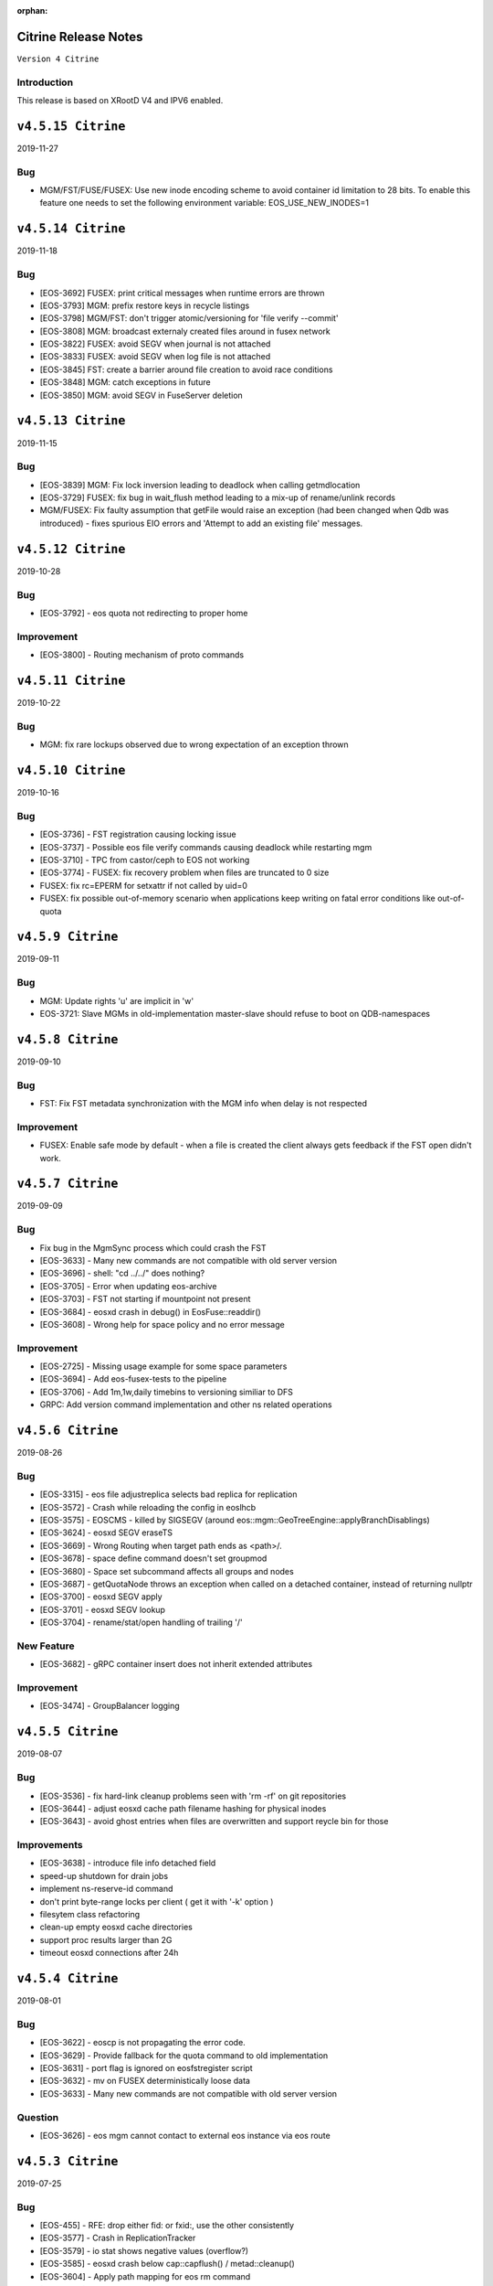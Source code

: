 :orphan:

.. highlight:: rst

.. index::
   single: Citrine-Release


Citrine Release Notes
=====================

``Version 4 Citrine``

Introduction
------------
This release is based on XRootD V4 and IPV6 enabled.

``v4.5.15 Citrine``
===================

2019-11-27

Bug
---

* MGM/FST/FUSE/FUSEX: Use new inode encoding scheme to avoid container id
  limitation to 28 bits. To enable this feature one needs to set the
  following environment variable:
  EOS_USE_NEW_INODES=1

``v4.5.14 Citrine``
===================

2019-11-18

Bug
---

* [EOS-3692] FUSEX: print critical messages when runtime errors are thrown
* [EOS-3793] MGM: prefix restore keys in recycle listings
* [EOS-3798] MGM/FST: don't trigger atomic/versioning for 'file verify --commit'
* [EOS-3808] MGM: broadcast externaly created files around in fusex network
* [EOS-3822] FUSEX: avoid SEGV when journal is not attached
* [EOS-3833] FUSEX: avoid SEGV when log file is not attached
* [EOS-3845] FST: create a barrier around file creation to avoid race conditions
* [EOS-3848] MGM: catch exceptions in future
* [EOS-3850] MGM: avoid SEGV in FuseServer deletion

``v4.5.13 Citrine``
===================

2019-11-15

Bug
----

* [EOS-3839] MGM: Fix lock inversion leading to deadlock when calling getmdlocation
* [EOS-3729] FUSEX: fix bug in wait_flush method leading to a mix-up of rename/unlink records
* MGM/FUSEX: Fix faulty assumption that getFile would raise an exception (had been
  changed when Qdb was introduced) - fixes spurious EIO errors and 'Attempt to add
  an existing file' messages.


``v4.5.12 Citrine``
===================

2019-10-28

Bug
----

* [EOS-3792] - eos quota not redirecting to proper home

Improvement
-----------

* [EOS-3800] - Routing mechanism of proto commands


``v4.5.11 Citrine``
===================

2019-10-22

Bug
----

* MGM: fix rare lockups observed due to wrong expectation of an exception thrown


``v4.5.10 Citrine``
===================

2019-10-16

Bug
----

* [EOS-3736] - FST registration causing locking issue
* [EOS-3737] - Possible eos file verify commands causing deadlock while restarting mgm
* [EOS-3710] - TPC from castor/ceph to EOS not working
* [EOS-3774] - FUSEX: fix recovery problem when files are truncated to 0 size
* FUSEX: fix rc=EPERM for setxattr if not called by uid=0
* FUSEX: fix possible out-of-memory scenario when applications keep writing on fatal
  error conditions like out-of-quota


``v4.5.9 Citrine``
===================

2019-09-11

Bug
----

* MGM: Update rights 'u' are implicit in 'w'
* EOS-3721: Slave MGMs in old-implementation master-slave should refuse to boot on QDB-namespaces


``v4.5.8 Citrine``
===================

2019-09-10

Bug
----

* FST: Fix FST metadata synchronization with the MGM info when delay is not respected

Improvement
-----------

* FUSEX: Enable safe mode by default - when a file is created the client always gets
  feedback if the FST open didn't work.


``v4.5.7 Citrine``
===================

2019-09-09

Bug
----

* Fix bug in the MgmSync process which could crash the FST
* [EOS-3633] - Many new commands are not compatible with old server version
* [EOS-3696] - shell: "cd ../../" does nothing?
* [EOS-3705] - Error when updating eos-archive
* [EOS-3703] - FST not starting if mountpoint not present
* [EOS-3684] - eosxd crash in debug() in EosFuse::readdir()
* [EOS-3608] - Wrong help for space policy and no error message

Improvement
------------

* [EOS-2725] - Missing usage example for some space parameters
* [EOS-3694] - Add eos-fusex-tests to the pipeline
* [EOS-3706] - Add 1m,1w,daily timebins to versioning similiar to DFS
* GRPC: Add version command implementation and other ns related operations


``v4.5.6 Citrine``
===================

2019-08-26

Bug
----

* [EOS-3315] - eos file adjustreplica selects bad replica for replication
* [EOS-3572] - Crash while reloading the config in eoslhcb
* [EOS-3575] - EOSCMS - killed by SIGSEGV (around eos::mgm::GeoTreeEngine::applyBranchDisablings)
* [EOS-3624] - eosxd SEGV eraseTS
* [EOS-3669] - Wrong Routing when target path ends as <path>/.
* [EOS-3678] - space define command doesn't set groupmod
* [EOS-3680] - Space set subcommand affects all groups and nodes
* [EOS-3687] - getQuotaNode throws an exception when called on a detached container, instead of returning nullptr
* [EOS-3700] - eosxd SEGV apply
* [EOS-3701] - eosxd SEGV lookup
* [EOS-3704] - rename/stat/open handling of trailing '/'

New Feature
------------

* [EOS-3682] - gRPC container insert does not inherit extended attributes

Improvement
------------

* [EOS-3474] - GroupBalancer logging


``v4.5.5 Citrine``
===================

2019-08-07

Bug
---

* [EOS-3536] - fix hard-link cleanup problems seen with 'rm -rf' on git repositories
* [EOS-3644] - adjust eosxd cache path filename hashing for physical inodes
* [EOS-3643] - avoid ghost entries when files are overwritten and support reycle bin for those


Improvements
------------

* [EOS-3638] - introduce file info detached field
* speed-up shutdown for drain jobs
* implement ns-reserve-id command
* don't print byte-range locks per client ( get it with '-k' option )
* filesytem class refactoring
* clean-up empty eosxd cache directories
* support proc results larger than 2G
* timeout eosxd connections after 24h


``v4.5.4 Citrine``
===================

2019-08-01

Bug
---

* [EOS-3622] - eoscp is not propagating the error code.
* [EOS-3629] - Provide fallback for the quota command to old implementation
* [EOS-3631] - port flag is ignored on eosfstregister script
* [EOS-3632] - mv on FUSEX deterministically loose data
* [EOS-3633] - Many new commands are not compatible with old server version

Question
---------

* [EOS-3626] - eos mgm cannot contact to external eos instance via eos route


``v4.5.3 Citrine``
===================

2019-07-25

Bug
---

* [EOS-455] - RFE: drop either fid: or fxid:, use the other consistently
* [EOS-3577] - Crash in ReplicationTracker
* [EOS-3579] - io stat shows negative values (overflow?)
* [EOS-3585] - eosxd crash below cap::capflush() / metad::cleanup()
* [EOS-3604] - Apply path mapping for eos rm command
* [EOS-3609] - Wrong json format in file info when & are in pathnames
* Fix bug related to interference between logrotation and QdbMaster setup for
  high-availability observed at JRC.

Improvements
------------

* Extend ns cache drop command to drop individual entries
* Move the following commands to the protobuf implementation: access, quota,
  config, node and space.
* [EOS-3602] - Drop automatic conversion attempt from default output to JSON for
  protobuf commands with JSON flag on. Each proto command will be
  responsible of providing valid JSON output.
* [EOS-3606] - Add birth time to a file's metadata when it is created/born


``v4.5.2 Citrine``
===================

2019-06-27

Bug
---

* if eosxd is compiled without ROCKSDB support, it should not touch mdcachedir e.g. it has to stay empty - fixes EOS-3558
* require eos-rocksdb on SLC6 and EL7 to have support for swapping inodes

``v4.5.1 Citrine``
===================

2019-06-25

Bug
---

* [ EOS-3546 ] Apply remote quota updates if q-node has no file open

New Feature
-----------

* [ EOS-3548 ] Replication Tracker class (see docs/configuration/tracker)

``v4.5.0 Citrine``
===================

2019-06-21

Bug
---

* [ EOS-3495 ] Handle out-of-quota open correctly in eosxd
* [ EOS-1755 ] Don't irritate du with . entry size
* [ EOS-3536 ] Fix hardlink deletion logic to avoid hidden entries after all references have been removed
* [EOS-3279] - eos fs dumpmd RC wrong
* [EOS-3396] - File with two 'bad' replicas: one has size mismatch, the other xsum mismatch
* [EOS-3499] - eos-ns-inspect: Include again the libprotobuf dependency
* [EOS-3522] - 'eos config dump --vid' prints dummy "mgm.vid.key=<key>", cannot  "eos vid rm'
* [EOS-3526] - eosxd crash in EosFuse::readlink(), NULL 'md' pointer
* [EOS-3533] - eos find doesnt work with --fid and -0

New Feature
-----------

* [EOS-3532] - Allow default placement policies per space

Improvement
-----------

* Provide optional GRPC service in MGM
* Documentation improvements
* Swap-in-out eosxd inodes with lru table into rocksdb DB
* Block only running file drains from parallel draining
* CTA GC monitoring in 'eos ns'
* [ EOS-3514 ] Implement orphan detection in eos-ns-inspec
* [ EOS-3490 ] Support printing mctime, ctime in eos-ns-inspec
* [EOS-3409] - 'bind mount' FUSEX, no credentials: "No such file or directory"
  instead of "Permission denied"
* [EOS-3519] - Add the possibility to do attr ls with the fid/pid
* [EOS-3520] - add pid to the json output of file info
* [EOS-2020] - Use Table Formatter for geosched show tree and snapshot commands output
* [EOS-3513] - Provide an exception when eos dumpmd <fsid> --path is not really empty
* [EOS-3527] - FSCK dection tool: Classify size errors for not orphan files
* [EOS-3531] - FSCK detection: Ignore size 0 files in the namespace in replica error detection
* Move the "group" command to the Protobuf implementation
* Move the "io" command to the Protobuf implementation
* Move the "debug" command to the Protobuf implementation


``v4.4.47 Citrine``
===================

2019-05-17

Bug
---

* freeze client RPATH to XRootD location used during build

Improvement
-----------

* CTA module v 0.41
* Extended 'prepare' for XRoot 4.4.10 (abort etc.)
* Report detached files in 'eos-fsck-fs'
* [ EOS-3483 ] - add container id in output of stripediff option
* [ EOS-3484 ] - add location to output of stripediff option
* [ EOS-3532 ] - introduce space default placement policies ( obsoletes per directory extended attributes for default placement policy)
* use eos-protobuf3 eos-xrootd only on EL7 for tags like x.y.z-0, otherwise only eos-protouf3 on EL7 builds


``v4.4.46 Citrine``
===================

2019-05-15

Bug
---

* Fix FST conversion from NS proto to Fmd
* Fix RPATH configuration to force linker locations

Improvement
-----------
* Implement 'eos fsck search' to forward FSCK from NS to FSTs
* Expose 'eos resync' and 'eos verify -resync' to force FMD resynchronization on FSTs
* Refactor ScanDir code

``v4.4.45 Citrine``
===================

2019-05-14


Bug
---

* Introduce obsoletes statement in spec file for eos-protobuf3/eos-xrootd

Improvement
-----------

FST: Refactor the ScanDir code and add simple unit tests
FST: Encapsulate the rate limiting code into its own method
FST: Start publishing individual fs stats
NS: Add etag, flags to eos-ns-inspect output

``v4.4.44 Citrine``
===================

2019-05-08

Bug
---

* FST: fix dataloss bug introduced in 4.4.35 when an asynchronous replication fails (adjustreplica cleaning up also the source)


``v4.4.43 Citrine``
===================

2019-05-08

Improvements
------------
* FUSEX: add compatiblity mode for older server which cannot return getChecksum by file-id
* CI: build with ubuntu bionic
* NS: Add mtime, ctime, unlinked locations, and link name to eos-ns-inspect printing
* CTA: configuration parameters for tapeaware garbage collector

``v4.4.42 Citrine``
===================

2019-05-07

Improvements
------------

* FUSEX: lower default IO buffer size to 128M
* MGM: remove unnecessary plug-incall
* NS: implement subcmd to change fid attributes

``v4.4.41 Citrine``
===================

2019-05-07


Bug
---
* [EOS-3462] - FUSEX: suppress concurrent read errors for unrecoverable errors
* MGM: Fix monitoring output for eos fusex ls -m

Improvements
------------

* NS: Implement inspect subcommand to run through all file/directory metadata
* [EOS-3463] - implement stripediff functionality in inspect tool
* MGM: optimize quota accounting to correct for the given default layout when queried for quota via 'xrdfs ... space query /'
* FUSEX: if a logfile exceeds 4G, we shrink it back to 2G
* CTA: various cta related fixes (see commits)

``v4.4.40 Citrine``
===================

2019-05-03


Bug
---

* FUSEX: avoid hanging call-back threads whnen a files is not attached and immedeatly unlinke
* FUSE:  allow unauthenticated stats on the mount point directory ( for autofs )
* FUSEX: silence mdstrackfree messages to debug mode
* [EOS-3446] - CONSOLE: Return errno if set otherwise the XRootD client shell code approximation
* FST: Don't report RAIN files as d_mem_sz_diff in the fsck output
* FUSEX: allow setting 'eos.*' attributes by silently ignoring them
* NS: add detection for container names '.' and '..'


Improvements
-------------

* NS: Report any errors found by ContainerScanner or FileScanner in check-naming-conflicts
* Adding ' eos-leveldb-inspect' tool
* MGM: Refactor Fsck


``v4.4.39 Citrine``
===================

2019-04-30


Bug
---

* [EOS-3313] - ns master other output looks incorrect
* [EOS-3378] - double draining into same destination gives corrupted or empty replica
* [EOS-3407] - Schedule2Balance reports long lasting read locks
* [EOS-3414] - EOS config file could not be loaded
* [EOS-3439] - rw filesystems shown with 'fs ls -d'
* Fix for draining of RAIN file when parity information was not stored back on disk.
* Enforce checksum verification for all replication operations.

Documentation
-------------

* Add documentation for EOS on Kubernetes deployment


``v4.4.38 Citrine``
===================

2019-04-24

Bug
----

* Fix LRU which was looping and taking the FsView lock when disabled
* [EOS-3427] - getUriFut can overwhelm the folly executor pool, causing slowness and potential deadlocks
* [EOS-3432] - MGM crash in eos::NamespaceExplorer::buildDfsPath

Improvement
------------

* [EOS-3431] - MGM: make "func=performCycleQDB" log (much) less


``v4.4.37 Citrine``
===================

2019-04-16

Bug
---

* Fix deadlock in the folly executor introduced when using a single folly
  executor for the entire namespace.

Improvements
-------------

* Add env variable to control the master-slave transition lease validity.
  EOS_QDB_MASTER_INIT_LEASE_MS


``v4.4.36 Citrine``
===================

2019-04-16


Bug
----

* Fix deadlock in the Iostat class introduced in the previous release.
* [EOS-2477] - MGM lockedup after enabling LRU - Citrine with new namespace
* [EOS-3337] - MGM crash around XrdMgmOfs::OrderlyShutdown() on "orderly" shutdown
* [EOS-3405] - MGM switches drain filesystems to empty

Improvement
------------

* [EOS-3356] - RFE: shut up the 'verbose' recursive "chown" under /var/eos
* [EOS-3389] - review "error: no drain started for the given fs": do not trigger this or do not log
* [EOS-3402] - "eos node ls": double 'status' column, white-on-white text
* [EOS-3412] - silence "failed to stat recycle path" error on rename+remove?
* [EOS-3421] - Flood of "SOM Listener new notification" messages in the log since 77cfb51213


``v4.4.35 Citrine``
===================

2019-04-11

Bug
---
* [EOS-3400] - don't commit any replica with write errors
* [EOS-3399] - never drop all replicas in reconstruction or injectino failure scenarios
* [EOS-3398] +
* [EOS-3237] - never wipe local MD in eosxd with LEASE messages
* [EOS-3410] - catch JSON exception produced by empty strings
* [EOS-3408] - fixs prefetch logic in fileReadAsync(XrdIo)
* fix fading heart-beat problem: re-enable a queue in MQ if a client has cleared backlog

Improvement
-----------

* add 'eos-fsck-fs' command to run standalone fsck on FSTs
* add read-ahead test for XrdIo
* [EOS-3391] - make geotag propagation less verbose
* [EOS-3406] - move some log messages from error to debug
* [EOS-3390] - suppress UDP target missing message
* [EOS-3401] - if scanner is diabled don't even scan files a first time
* avoid FuseXCasts when _rem is called in FuseServer with recycle bin enabled

Refactoring
-----------

* fix some more fid/fxid log messages to use the hex format
* drop use of BackendClient in MetadataProvider

``v4.4.34 Citrine``
===================

2019-04-05

Bug
---

* [EOS-3394] - automount might fail due to race condition in ShellExecutor/ShellCmd test

Improvement
-----------

* RAIN placement uses round-robin algorithm to define the entry server

``v4.4.33 Citrine``
===================

2019-04-04

Bug
----

* Disable prefetching for TPC transfers which might corrupt the data.
* Put the mgm.checksum opaque info for drain jobs in the unencrypted part of
  the URL otherwise the checksum check is not enforced.
* [EOS-3367] - "eos file verify --checksum" does not update FMD checksum or ext.attribute
* [EOS-3372] - MGM "autorepair" for corrupted replicas is not working
* [EOS-3382] - Network monitoring always shows 0 on newer kernel versions

Improvement
------------

* [EOS-3359] - Graceful cancelation of drain jobs
* [EOS-3375] - Use eos/conversion as io stat tag

Refactoring
-----------

* Introduce NamespaceGroup

``v4.4.32 Citrine``
===================

2019-03-26

Bug
---

* [EOS-3347] - Fix slave follower problem with new mutex implementation due to unlock_shared vs unlock calls
* [EOS-3348] - openSize used in XrdFstOfsFile::open
* [EOS-3350] - Fusex lists duplicate items
* [EOS-3352] - RAIN upload is not failed if a stripe cannot be opened for creation
* [EOS-3354] - MGM deadlock while loading the configuration


Refactoring
-----------

* Rename VirtualIdentity_t to Virtualidentity
* Replace Fs2UuidMap maps with FilesystemMapper, drop unused 'nextfsid' global configuration

Improvements
------------

* Allow to disable partition scrubbing by creating /.eosscrub on the FST partition
* Add warning messages containing timing information about delayed heartbeat messaging


``v4.4.31 Citrine``
===================

2019-03-21

Bug
---

* HTTP: Extend lifetime of variable pointed to from the XrdSecEntity object
* CONSOLE: Refactor the RecycleHelper for easier testing. EOS-3345
* MGM: Display real geotag field in FileInfo JSON format. Additionally, display forcegeotag field when available
* FST: Fix default geotag to be less than 8 chars
* FST: Add a check for Geotag length limit. Fixes EOS-3208
* MGM: Fail file placement if a forced scheduling group is provided and the

Refactoring
-----------

* MGM: Implement method to allocate new fsid based on uuid in FilesystemUuidMapper
* MISC: Remove any kinetic reference
* CONSOLE
* ALL: enum class for filesystem status - strongly typed

Improvements
------------

* MGM: add BackUpExists flag for files on CTA
* MGM: Add estimate for drain TPC copy timeout based on the size of the file and a
* MGM: Check geotag limit also on fs config forcegeotag command
* MISC: Basic bash completion script. Fixes EOS-3252
* MGM: Add tracking for in-flight requests in the MGM code for cleaner master-slave
* ARCHIVE: Increase the TPC transfer timeout to 1 hour


``v4.4.30 Citrine``
===================

2019-03-18

Bug
---

* FUSEX/MGM: allow all combinations of client/server versions by considering the
  config entry if 'mdquery' is supported or not
* FUSEX: fix return code of eos-ioverify in case of any IO error

Improvements
------------

*  ALL: Drop "drainstatus" from the persistent config and use "stat.drain" to
   hold the current status of the draining for a filesystem. This reduces also
   the number of configuration save operations triggered by the draining and
   we rely only on "configstatus" to decide whether or not draining should
   be enabled. Note: all "stat.*" are filtered out from the persistent config.


``v4.4.29 Citrine``
===================

2019-03-14

Bug
----
* Release built on top of XRootD 4.8.*


``v4.4.28 Citrine``
===================

2019-03-12

Bug
----

* Fix bug in the namespace conversion tool when computing the quota nodes
* Fix bug in the QuotaNodeCode copy constructor which was preventing a quota
  node recomputation
* [EOS-3316] - Namespace conversion tool suffers from high lock contention on releases 4.4.26, 4.4.27

Improvements
------------

* Refactor the FuseServer code into various functional pieces
* Use std::mutex for conversion tool rather than RWMutex which hinders performance


``v4.4.27 Citrine``
===================

2019-03-07

Bug
----

* [EOS-3200] Fix crash in zmq::context_t constructor due to PGM_TIMER env variable
* [EOS-3308] Drain status shown but machine is in configstatus rw
* Put back fflush in Logging class to check

Improvements
------------

* MGM/CONSOLE/DOC: extend LRU engine to specify policies by age and size limitations
  like 'older than a week and larger then 50G' or 'older than a week and smaller than 1k'
* NS: Add sharding to MetadataProvider to ease lock contention


``v4.4.26 Citrine``
===================

2019-03-04

Bug
----

* [EOS-3246] - IPv6 addresses parsing broken
* [EOS-3256] - Add XRootD connection pool to the MGM
* [EOS-3257] - interactive 'eos' CLI aborts around eos::common::SymKeyStore::~SymKeyStore()
* [EOS-3261] - EOSBACKUP locked up
* [EOS-3263] - eosxd does not support seekdir/telldir
* [EOS-3265] - Node config values never removed
* [EOS-3266] - First MGM boot on clean namespace does not setup "/", "/eos", etc if EOS_USE_QDB_MASTER is set
* [EOS-3267] - Dump files on CERN FSTs goes into a file named /var/eos/mdso.fst.dump.lxfsre10b04.cern.ch:109
* [EOS-3276] - Inconsistent behavior (and doc) for "eos fs config" and "eos node config"
* [EOS-3296] - eoscp crash while copying 'opaque_info' data
* [EOS-3299] - Workaround for XRootD TPC bug in Converter which leads to data loss.
               This is not a definitive fix.
* [EOS-3280] - Logrotate rpm dependency missing for eos-server package
* [EOS-3303] - Implement InheritChildren method for the QuarkContainerMD which otherwise
               crashes the MGM for commands like "eos --json fileinfo /path/to/dir/".

Improvement
------------

* [EOS-3249] - Add "flag" file for master status
* [EOS-3251] - Expose Central drain thread pool status in monitoring format
* [EOS-3269] - path display in `eos file check` output
* [EOS-3295] - Allow MGMs to retrieve stacktraces and log files from eosxd at runtime

Note
-----

Starting with this version one can control the xrootd pool of physical connections
by using the following two env variables:
EOS_XRD_USE_CONNECTION_POOL - enable the xrootd connection pool
EOS_XRD_CONNECTION_POOL_SIZE - max number of unique phisical connection
towards a particular host.
This can be use in the MGM daemon to control connection pool for TPC transfers
used in the Converter and the Central Draining, but also on the FST side for
FST to FST transfers.

The following two env variables that proided similar functionality only on the
FST side are now obsolete:
EOS_FST_XRDIO_USE_CONNECTION_POOL
EOS_FST_XRDIO_CONNECTION_POOL_SIZE


``v4.4.25 Citrine``
===================

2019-02-12

* [EOS-3152] - FUSEX: crash below data::datax::peek_pread


``v4.4.24 Citrine``
===================

2019-02-11

Bug
----

* [EOS-3240] - EOSBACKUP crash related somehow to ThreadPool
* FUSEX: fix logical error in read overlay logic - fixes EOS-3253
* FUSEX: fix datamap entry leak whenever a file is truncated by name and not via file descriptor
* FUSEX: fix ugly kernel deadlock appearing in consumer-producer workloads

Improvement
------------

* FUSEX: reduce the default wr/ra buffer to 256 MB if ram>=2G otherwise ram/8


``v4.4.23 Citrine``
===================

2019-01-31

Bug
----

* [EOS-3231] - Update is not anymore implicit in ACL:w permissions - non-fuse fix
* FUSE: Stop returning reference to temporary

Improvement
-----------

* FUSEX: When the unmount handler catches a signal, re-throw in the same thread
  so that abort handler print a meaningful trace


``v4.4.22 Citrine``
===================

2019-01-24

Bug
----

* [EOS-3231] - Update is not anymore implicit in ACL:w permissions
* [EOS-3215] - drainstatus not reseted when disk put back to rw
* [EOS-3227] - Missing eosarch python module
* [EOS-3230] - CmdHelper does not always print error stream as provided by the MGM


``v4.4.21 Citrine``
===================

2019-01-21

Bug
----

* [EOS-3203] - recycle config --size
* [EOS-3204] - CLI: "eos acl" is broken
* [EOS-3205] - Problem with the draining of zero size file
* [EOS-3209] - central draining fails on paths containing question marks ('?')


Improvement
------------

* [EOS-2678] - converter/groupbalancer "recycles" files found in recycle-enabled directories


``v4.4.20 Citrine``
===================

2019-01-17

Bug
----

* [EOS-3202] - Instance degradation due to client concurrancy and quota refresh
* MGM: Improve drain source selection by giving priority to replicas of files on other
  file systems rather than the one currently being drained.
* [EOS-3198] - Json output from the httpd interface escapes redundant double
  quotes on values of attr queries
* [EOS-1733] - eosd segfault in unlink around "fileystem::is_toplevel()"

Improvement
------------

* [EOS-3197] - Improve directory rename/move inside the same quota node
* MGM: Add command to control the number of threads used in the central draining:
  eos ns max_drain_thread <num>
* MGM: Add support for ACLs for single files


``v4.4.19 Citrine``
===================

2018-12-18

Bug
----

* FUSEX: fix race/dead-lock condition when create and delete are racing

Improvements
------------

* FUSEX: Put 256k as file start cache size
* FUSEX: Add ignore-containerization flag
* MGM: Refactor and add unit tests to the Access method
* UNIT_TEST: Add quarkdb unit tests to the Gitlab pipeline
* MGM/MQ: Various improvements and fixes to the QuarkDB master-slave setup
* MGM: Various improvements and refactoring of the WFE functionality related
       to CTA.


``v4.4.18 Citrine``
===================

2018-12-07

Bug
----

* [EOS-2636] - VERY high negative cache value = 1987040
* [EOS-2969] - central drain/config: "eos fs config XYZ configstatus=drain" hangs
* [EOS-2974] - EOS new NS (EOSPPS) sudden memory increase → OOM
* [EOS-3129] - Error following symlink while "eos cp"
* [EOS-3162] - File reported successfully written despites IO errors
* [EOS-3163] - FuseServer confuses file ID with inode when prefetching under lock
* [EOS-3168] - "eos recycle config --remove-bin" not working anymore
* [EOS-3170] - Data race in FuseServer when handling client statistics

Improvement
-----------

* [EOS-2923] - Improve and rationalize Egroup class
* [EOS-2968] - central drain/config: skip/ignore attempts to set the same configstatus twice (instead of hanging)
* [EOS-3037] - RFE: draining - randomize order for to-be-drained files on a filesystem
* [EOS-3138] - RPM packaging: depend on the EPEL repo definitions
* [EOS-3153] - Reduce MGM shutdown time
* [EOS-3155] - Write mtime multi-client propagation testsuite
* [EOS-3166] - Allow chown always if the owner does not change


``v4.4.17 Citrine``
===================

2018-11-29

Bug
---

* [EOS-3151] - fix OpenAsync in async flush thread in case of recovery

Improvement
-----------

* Support REFRESH callback to force an update individual metadata records, not only bulk by directory


``v4.4.16 Citrine``
===================

2018-11-28

Bug
---

* [EOS-3137] - Add additional permission check when following a symbolic link in XrdOfsFile::open
* [EOS-3139] - eos chown -r uid:gid follows links
* [EOS-3144] - Cannot auth with unix with fusex
* [EOS-3145] - FUSEX: repeated WARN messages about "doing XOFF"

Improvement
-----------

* [EOS-3050] - Add calling process ID and process name possibly to each client and server side log-entry for FUSE
* [EOS-3096] - Show mount point in 'fusex ls'

``v4.4.15 Citrine``
===================

2018-11-27

Bug
---

* CONSOLE: Add fallback to old style recycle command for old servers
* MGM: Fix possible memory leak in capability generation


``v4.4.14 Citrine``
===================

2018-11-20

Bug
---

* [EOS-3089] - Inflight-buffer exceeds maximum number of buffers in flight
* [EOS-3110] - Looping Open in EOSXD
* [EOS-3114] - corrupted file cache on eosxd in SWAN
* [EOS-3116] - FUSEX-4.4.13 - 'zlib' selftest failure on SLC6
* [EOS-3117] - FUSEX logs "missing quota node for pino=" (and "high rate error messages suppressed")
* [EOS-3121] - MQ: Heap-use-after-free on XrdMqOfsFile::close
* [EOS-3120] - Add eosxd support for persistent kerberos keyrings
* [EOS-3123] - Parsing issue with "eos recycle -m"
* [EOS-3125] - git clone fails with "fatal: remote-curl: fetch attempted without a local repo"
* [EOS-3134] - fix journalcache memory leak

New Feature
-----------

* [EOS-3126] - FUSE: ability to tag traffic with custom tag
* [EOS-3128] - eosxd usability

Improvement
-----------

* [EOS-3108] - Move recycle command to protobuf implementation - keep server support for 'old' clients
* [eos-3113] - Don't stall mount when no read-ahead buffer is available
* [EOS-3119] - Make eosxd auth subsystem more debuggable for users
* [EOS-3120] - Add eosxd support for persistent kerberos keyrings
* [EOS-3122] - Add XrdCl fuzzing
* improve shutdown behaviour of server
* move all pthread to std::thread
* FST no longer sends proto events for sync::closew if file comes from a tape server retrieve operation


``v4.4.13 Citrine``
===================

2018-11-19

Bug
---

* [EOS-3101] - fix EEXIST logic in FuseServer open to race condition and remove double parent lookup

Improvements
------------

* NS: Add metadata-entries-in-flight to NS cache information


``v4.4.12 Citrine``
===================

2018-11-16

Bug
---

* [EOS-2172] - eosxd aborted, apparently due to diskcache missing xattr
* [EOS-2865] - Lost some mount points
* [EOS-3090] - Encoding problems in TPC/Draining
* [EOS-3069] Use logical quota in prop find requests (displayed by CERNBOX client)
* [EOS-3092] Don't require an sss keytable for a fuse mount if 'sss' is not configured as THE auth protocol to use

Improvements
------------

* [EOS-3095] Fail all write access even from localhost in MGM while booting -
  properly tag RO/WR access in proto buf requests
* [EOS-3091] allow to ban eosxd clients (=> EPERM)
* [EOS-3047] add defaulting routing to recycle command
* Refactor fsctl includes into functions
* enable eosxd authentication in docker container

New Feature
-----------

* [EOS-3094] - Access to eos in a container


``v4.4.11 Citrine``
===================

2018-11-14

Bug
---

* [EOS-3044] Fusex quota update blocks the namespace
* [EOS-3065] Ubuntu/Debian packaging: "/etc/fuse.conf.eos" conflicts between "eos-fuse" and "eos-fusex"
* [EOS-3079] MGM Routing Macro should stop bouncing clients to same targets if the target was already tried
* [EOS-3068] fix to catch missing exception in find, avoid FUSE client heartbeat waiving creating DOS
* [EOS-3054] add missing '&' separator in deletion reports
* [EOS-3052] fix typo in report log description
* [EOS_3048] create group readable reports directory structure
* [EOS-3045] fix wrong heart-beat interval logic creating tight-loops and default to 0.1Hz
* [EOS-3043] avoid creating .xsmap files
* [EOS-3041] add timeout to query in SendMessage, add timeout to open and stat requests
* [EOS-3033] fix wrong etag in JSON fileinfo response
* [EOS-3029] disable backward stacktrace in eosd by default possibly creating SEGVs when a long standing mutex is discovered
* [EOS-3025] fix checksum array reset in Commit operation
* [EOS-2989] take fsck enable intereval into account
* [EOS-2872] modify mtime modification in write/truncate/flush to preserve the order of operations in EOSXD
* [EOS-2599] fix ACLs by key and fully supported trusted and signle ID shared sss mounts supporting endorsement keys
* [CTA-312]  propagate protobuf call related errors messages through back to clients
* Don't call 'system' implying fork in FST code
* Fix Fmd object constructor to use 64-bit file ids

Improvements
------------

* [EOS-3073] auto-scale IO buffers according to available client memory
* [EOS-3072] add number of open files to the eosxd statistics output
* [EOS-3027] allow 'fusex evict' without calling abort handler by default e.g.
  to force a client mount with a newer version
* [EOS-2576] add support for clientDNs formatted according to RFC2253
* FUSEX: Add client IO counter and rates in EOSXD stats file and 'fusex ls -l' output
* FUSEX: Manage the negative cache actively from eosxd - saves many remote
  lookups in case of unfound libraries in library lookup path on fuse mount
* FUSEX: Improve tracebility in FuseServer logging to log by client credential
  (remove the _static_ log entries)
* Support deny ACL entries, RICHACL_DELETE from parent
* CTA: Rename tape gc variable names
* FST: Use RAII for XrdCl::Buffer response objects in FST code


``v4.4.10 Citrine``
===================

2018-10-25

Bug
---

* [EOS-2500] fix shutdown procedure which might send a kill signal to process id=1 when the watchdog becomes a zombie process
* [EOS-3015] deal with OpenAsync timeouts in the ioflush thread
* [EOS-3016] Properly handle URL sources (eg.: starting with root://) in eos cp
* [EOS-3021] Make function executed by thread noexcept so that we get a proper stack if it throws an exception
* [EOS-3022] Use uint64_t for storing file ids in the archive command
* fixes for file ids > 2^31 (int->long long in FST)


Improvements
------------

* update file sizes for ongonig writes in eosxd by default every 5s and as long as the cap is valid

``v4.4.9 Citrine``
==================

2018-10-22

Bug
---

* [EOS-2947] - MGM crash near eos::HierarchicalView::findLastContainer
* [EOS-2981] - DrainJob destructor: Thread attempts to join with itself
* [EOS-3009] - -checksum argument of fileinfo not supported anymore
* MGM: Fix master-slave propagation of container metadata


``v4.4.8 Citrine``
==================

2018-10-19

Bug
---

* [EOS-3001] - fix clients seeing deleted CWDs after few minutes


``v4.4.7 Citrine``
==================

2018-10-18

Bug
---

* [EOS-2992],[EOS-2994],[EOS-2967] - clients shows empty file list after caps expired
* [EOS-2997] - GIT usage broken since hard-links are enabled by default

``v4.4.6 Citrine``
==================

2018-10-10

Bug
---

* [EOS-2816] - eos cp issues
* [EOS-2894] - FUSEX: "xauth -q -" gets stuck in "D" state
* [EOS-2992] - aiadm: Lost all files in EOS home
* FUSEX: Various fixes


Task
----

* [EOS-2988] - Login hangs forever (with HOME=/eos/user/l/laman)


``v4.4.5 Citrine``
==================

2018-10-10

Bug
---

* [EOS-2931] - Operation confirmation value isn't random
* [EOS-2962] - table in documentation badly displayed on generated website
* [EOS-2964] - Heap-use-after-free on new master / slave when booting
* [EOS-2970] - "fs mv" not persisted in config file
* MGM: Disable by default the QdbMaster implementation and use the env variable
    EOS_USE_QDB_MASTER to enable it when the QDB namespace is used
* MGM: Enable broadcast before loading the configuration in the QdbMaster so
    that the MGM collects broadcast replies from the file systems
* MGM: Fix possible deadlock at startup when a file system needs to be put
    in kDrainWait state during configuration loading
* MGM: Various improvements to the shutdown procedure for a clean exit
* MQ: Fix memory leak of RSA Objects

Improvement
------------

* [EOS-2901] - RFE: "slow" lock debug - print more info on single line, or disable printing?
* [EOS-2966] - FUSEX: hardcode RPM dependency on 'zeromq'


``v4.4.4 Citrine``
==================

2018-10-09

Bug
----

* [EOS-2951] - FST crashes while MGM is down
* MGM: Fix find crash when a broken symlink exists along side a directory with
  the same name
* MGM: Fix creation of directories that have the same name as a broken link

Improvement
-----------

* MGM: Improve shutdown of the MGM and cleanup of threads and resources


``v4.4.3 Citrine``
==================

2018-10-04

Bug
----

* [EOS-2944] - Central Drain Flaws
* [EOS-2945] - Disks ends up in wrong state with leftover files when central drain is active
* [EOS-2946] - slave mq seen as down by the master MGM

Improvement
-----------

* [EOS-2940] - Error message if wrong params for 'eos file info'


``v4.4.2 Citrine``
==================

2018-10-03

Bug
----

* FST: Fix populating the vector of replica URL which can lead to a crash


``v4.4.1 Citrine``
==================

2018-10-03

Bug
----

* [EOS-2936] - configuration file location change
* [EOS-2937] - eossync does not cope with the change in the config path
* MGM: Fix http port used for redirection to the FSTs


``v4.4.0 Citrine``
==================

2018-10-02

Bug
----

* [EOS-1952] - eosd crash in FileAbstraction::WaitFinishWrites
* [EOS-2743] - "eosd" segfault .. error 4 in libpthread-2.17.so[...+17000]
* [EOS-2801] - Heap-use-after-free in LayoutWrapper::WaitAsyncIO
* [EOS-2836] - Sain file cannot be downloaded when one FS is not present
* [EOS-2914] - git repo on EOS corruption
* [EOS-2922] - eos-server.el6 package requires /usr/bin/bash (not provided by any package in SLC6)
* [EOS-2926] - MGM deadlock due to fusex capability delete operation
* [EOS-2930] - Core dump in rename path sanity check
* [EOS-2933] - createrepo fails on large repo

New Feature
------------

* [EOS-2928] - FUSEX interference from user deletion and generic removal protection (g:z5:!d)

Task
----

* [EOS-2721] - UNIX permissions not propagated to the slave (until a slave restart or failover)

Improvement
------------

* [EOS-2696] - eosarchived systemd configuration
* [EOS-2799] - eosdropboxd: document, add "--help", "-h" options -- or hide outside of default path
* [EOS-2853] - Make background scan rate configurable like scaninterval
* [EOS-2906] - Add "fstpath" to the message written in MGM's report log
* [EOS-2921] - Support client defined LEASE times

User Documentation
-------------------

* [EOS-1723] - Instruction how to migrate to quarkdb namespace


``v4.3.14 Citrine``
===================

2018-09-26

Bug
---

* [EOS-2759] - FST crash on NULL value for stat.sys.keytab, right after machine boot
* [EOS-2821] - FST has lots of FS' stuck in "booting" state
* [EOS-2904] - eos-client: manpages empty/missing on SLC6
* [EOS-2912] - FuseServer does not update namespace store after addFile
* [EOS-2913] - "newfind --count" displays empty lines for each entry found
* [EOS-2916] - Missing server side check for inode quota and wrong eosxd client behaviour
* [EOS-2917] - Central draining crash ?

Task
-----

* [EOS-2832] - FST aborts (coredump) if it cannot launch a transferjob ("Not able to send message to child process")


``v4.3.13 Citrine``
===================

2018-09-19

Bug
---

* [EOS-2892] - FUSE: Initialize XrdSecPROTOCOL before issuing kXR_query to check MGM features
* [EOS-2895] - MGM: fix locking when waiting for a booted namespace
* [EOS-2989] - MGM: Fix queueing logic in Egroup class
* fix wrong checksum validation for chunked OC uploads from the secondary replicas
* let FUSEX writes fail after 60s otherwise we can get stuck pwrite calls/hanging forever


``v4.3.12 Citrine``
===================

2018-09-13

Bug
---

* [EOS-2793] - removexattr fails to remove attribute from mgm metadata
* [EOS-2800] - Relocate check for sys.eval.useracl from fuse client to the Fuseserver
* [EOS-2850] - avoid directory move into itself when going via symlinks
* [EOS-2870] - faulty scheduling on offline machine (regression)
* [EOS-2873] - fix chmod/chown behaviour on executing EOSXD client
* [EOS-2874] - fix 'adjustreplica' for files continaing an '&' sign
* Thread sanitizer fixes in EOSXD
* Fix snooze time in WFE

Improvements
------------

* Default fd limit for shared EOSXD mounts is now 512k
* Don't open journals for file reads in EOSXD ( divides by 2 number of fds)
* Add 'fs dropghosts <fsid>' call to get rid of illegal entries in filesystem view without any corresponding meta data object (undrainable filesystems)
* Use filesystem name as default cache subdirectory in EOSXD (not default)
* Improve locking in EOSXD notification path - release ns mutex in most places before notifying - add timing counters to all EOSXD counters


``v4.3.11 Citrine``
===================

2018-09-05

Bug
---

* MGM: Fix slots leak of proc commands for which the initial client disconnected
  before receiving the response
* MGM/FUSE: Add support for all possible encodings between EOSXD and MGM
* FUSEX: Fix stack corruption when doing recovery and remove leaking proxy object
  after recovery
* FUSEX: Add 'sss' as a possible authentication scheme for eosxd

Improvements
------------

CI: Add script for promoting tag releases from the testing to the stable repo


``v4.3.10 Citrine``
===================

2018-08-31

Bug
---

* [EOS-2138] - Handling of white spaces in eos commands
* [EOS-2722] - filR state not propagated to parent branches in a snapshot
* [EOS-2787] - Fix filesystem ordering for FUSE file creation by geotag, then fsid
* [EOS-2838] - WFE background thread hammering namespace, running find at 100 Hz
* [EOS-2839] - Central draining is active on slave MGM
* [EOS-2843] - FUSEX crash in metad::get(), pmd=NULL.
* [EOS-2847] - FUSEX: Race between XrdCl::Proxy destructor and OpenAsyncHandler::HandleResponseWithHosts
* [EOS-2849] - Memeory Leaks in FST code

Task
----

* [EOS-2825] - FUSEX (auto-)unmount not working?

Improvement
-----------

* [EOS-2852] - MGM: hardcode RPM dependency on 'zeromq'
* [EOS-2856] - EOSXD marks CWD deleted when invalidating a CAP subscription


``v4.3.9 Citrine``
==================

2018-08-23

Bug
---

* [EOS-2781] - MGM crash during WebDAV copy
* [EOS-2797] - FUSE aborts in LayoutWrapper::CacheRemove, ".. encountered inode which is not recognized as legacy"
* [EOS-2798] - FUSE uses inconsistent datatypes to handle inodes
* [EOS-2808] - Symlinks on EOSHOME have size of 1 instead of 0
* [EOS-2817] - eosxd crash in metad::cleanup
* [EOS-2826] - Cannot create a file via emacs on EOSHOME topdir
* [EOS-2827] - log/tracing ID has extra '='


``v4.3.8 Citrine``
==================

2018-08-14

Bug
---

* [EOS-2193] - Eosd fuse crash around FileAbstraction::GetMaxWriteOffset
* [EOS-2292] - eosd crash around "FileAbstraction::IncNumOpenRW (this=0x0)"
* [EOS-2772] - ns compact command doesn't do repairs
* [EOS-2775] - TPC failing in IPV4/6 mixed setups
* Fix quota accounting for touched files


New Feature
-----------

* [EOS-2742] - Add reason when we change the status for file systems and node


``v4.3.7 Citrine``
==================

2018-08-07

Bug
---

* Fix possible deadlock when starting the MGM with more than the maximum allowed
  number of draining file systems per node.


``v4.3.6 Citrine``
==================

2018-08-06

Bug
---

* [EOS-2752] - FUSE: crashes around "blockedtracing" getStacktrace()
* [EOS-2758] - SLC6 FST crashes on getStacktrace()

Task
----

* [EOS-2757] - The 4.3.6 pre-release generates FST crashes (SEGFAULT)

Improvement
-----------

* [EOS-2753] - Logging crashing


``v4.3.5 Citrine``
==================

2018-07-26

Bug
---

* [EOS-2692] - Lock-order-inversion between FsView::ViewMutex and ConfigEngine::mMutex
* [EOS-2698] - XrdMqSharedObjectManager locks the wrong mutex
* [EOS-2701] - FsView::SetGlobalConfig corrupts the configuration file during shutdown
* [EOS-2718] - Commit.cc assigns zero-sized filename during rename, corrupting the namespace queue
* [EOS-2723] - user.forced.placementpolicy overrules sys.forced.placementpolicy
* Fix S3 access configuration not getting properly refreshed

Improvement
-----------

* [EOS-2691] - FUSEX abort in ShellException("Unable to open stdout file")
* [EOS-2684] - Allow uuid identifier in 'fs boot' command
* [EOS-2679] - Display xrootd version in 'eos version -m' and 'node ls --sys' commands
* Documentation for setting up S3 access [Doc > Configuration > S3 access]
* More helpful error messages for S3 access

``v4.3.4 Citrine``
==================

2018-07-04

Bug
---

* [EOS-2686] - DrainFs::UpdateProgress maxing out CPU on PPS
* Fix race conditions and crashes while updating the global config map
* Fix lock order inversion in the namespace prefetcher code leading to deadlocks

New feature
-----------

* FUSEX: Add FIFO support

Improvement
-----------

* Remove artificial sleep when generating TPC drain jobs since the underlying issue
  is now fixed in XRootD 4.8.4 - it was creating identical tpc keys.
* Replace the use of XrdSysTimer with std::this_thread::sleep_for


``v4.3.3 Citrine``
==================

2018-06-29

Improvement
-----------

* FUSEX: Fix issues with the read-ahead functionality
* MGM: Extended the routing functionality to detect online and master nodes with
  automatic stalling if no node is available for a certain route.
* MGM: Fix race condition when updating the global configuration map


``v4.3.2 Citrine``
==================

2018-06-26

Bug
---

* FUSEX: encode 'name' in requests by <inode>:<name>
* MGM: decode 'name' in requests by <inode>:<name>
* MGM: decode routing requests from eosxd which have an URL encoded path name


``v4.3.1 Citrine``
==================

2018-06-25

Bug
---

* FUSEX: make the bulk rm the default
* FUSEX: by default use 'backtace' handler, fusermount -u and emit received signal again.
* FUSEX: use bulk 'rm' only if the '-rf' flag and not verbose option has been selected
* FUSEX: avoid possible dead-lock between calculateDepth and invalidation callbacks


``v4.3.0 Citrine``
==================

2018-06-22

Bug
---

* [EOS-1132] - eosarchived.py, write to closed (log) file?
* [EOS-2401] - FST crash in eos::fst::ScanDir::CheckFile (EOSPPS)
* [EOS-2513] - Crash when dumping scheduling groups for display
* [EOS-2536] - FST
* [EOS-2557] - disk stats displaying for wrong disks
* [EOS-2612] - Probom parsing options in "eos fs ls"
* [EOS-2621] - Concurrent access on FUSE can damage date information (as shown by ls -l)
* [EOS-2623] - EOSXD loses kernel-md record for symbolic link during kernel compilation
* [EOS-2624] - Crash when removing invalid quota node
* [EOS-2654] - Unable to start slave with invalid quota node
* [EOS-2655] - 'eos find' returns different output for dirs and files
* [EOS-2656] - Quota rmnode should check if there is quota node before deleting and not afater
* [EOS-2659] - IO report enabled via xrd.cf but not collecting until enabled on the shell
* [EOS-2661] - space config allows fs.configstatus despite error message

New Feature
-----------

* [EOS-2313] - Add queuing in the central draining


Improvement
-----------

* [EOS-2297] - MGM: "boot time" is wrong, should count from process startup
* [EOS-2460] - MGM should not return
* [EOS-2558] - Fodora 28 rpm packages
* [EOS-2576] - http: x509 cert mapping using legacy format
* [EOS-2589] - git checkout slow
* [EOS-2629] - Make VST reporting opt-in instead of opt-out
* [EOS-2644] - Possibility to configure #files and #dirs on MGM with quarkdb


``v4.2.26 Citrine``
===================

2018-06-20

Bug
---

* [EOS-2662] - ATLAS stuck in stacktrace due to SETV in malloc in table formatter
* [EOS-2415] - Segmentation fault while building the quota table output


``v4.2.25 Citrine``
===================

2018-06-14

Bug
---

* Put back option to enable external authorization library


``v4.2.24 Citrine``
===================

2018-06-13

Bug
----

* [EOS-2081] - "eosd" segfault in sscanf() / filesystem::stat() / EosFuse::lookup
* [EOS-2600] - Clean FST shutdown wrongly marks local LevelDB as dirty

New Feature
-----------

* Use std::shared_timed_mutex for the implementation of RWMutex. This is by default disabled and can be enabled by setting the EOS_USE_SHARED_MUTEX=1 environment var.

Improvement
-----------

* The FSTs no longer do the dumpmd when booting.


``v4.2.23 Citrine``
===================

2018-05-23

Bug
----

* [EOS-2314] - Central draining traffic is not tagged properly
* [EOS-2318] - Slave namespace failed to boot (received signal 11)
* [EOS-2465] - adding quota node on the master kills the slave (which then bootloops trying to apply the same quota)
* [EOS-2537] - Balancer sheduler broken
* [EOS-2544] - Setting recycle bin size changes inode quota to default.
* [EOS-2564] - CITRINE MGM does not retrieve anymore error messages from FSTs in error.log
* [EOS-2574] - enabling accounting on the slave results in segfault shortly after NS booted
* [EOS-2575] - used space on /eos/<instance>/proc/conversion is ever increasing
* [EOS-2579] - Half of the Scheduling groups are selected for  new file placement
* [EOS-2580] - 'find -ctime' actually reads and compares against 'mtime'
* [EOS-2582] - Access command inconsistencies
* [EOS-2585] - EOSFUSE inline-repair not working
* [EOS-2586] - The client GEOTAG is not taken into account when performing file placement

New Feature
------------

* [EOS-2566] - Enable switch to propagate uid only via fuse

Task
----

* [EOS-2119] - Implement support in central drain for RAIN layouts + reconstruction
* [EOS-2587] - Fix documentation for docker deployment

Improvement
-----------

* [EOS-2462] - improve eos ns output
* [EOS-2571] - Change implementation of atomic uploads`
* [EOS-2588] - Change default file placement behaviour in case of clients with GEOTAG


``v4.2.22 Citrine``
===================

2018-05-03

Bug
----

* [EOS-2486] - eosxd stuck, last message "recover reopened file successfully"
* [EOS-2512] - FST crash around eos::fst::XrdFstOfsFile::open (soon after start, "temporary fix"?)
* [EOS-2516] - "eosd" aborts with std::system_error "Invalid argument" on shutdown (SIGTERM)
* [EOS-2519] - Segmentation fault when receiving empty opaque info
* [EOS-2529] - eosxd: make renice =setpriority() optional, req for unprivileged containers
* [EOS-2541] - (eosbackup halt): wrong timeout and fallback in FmdDbMapHandler::ExecuteDumpmd
* [EOS-2543] - Unable to read 0-size file created with eos touch

New Feature
-----------

* [EOS-1811] - RFE: support for "hard links" in FUSE
* [EOS-2505] - RFE: limit number of inodes for FUSEX cache, autoclean
* [EOS-2518] - EOS WfE should log how long it takes to execute an action
* [EOS-2542] - Group eossync daemons in eossync.target

Improvement
-----------

* [EOS-2114] - trashbin behaviour for new eos fuse implementation
* [EOS-2423] - EOS_FST_NO_SSS_ENFORCEMENT breaks writes
* [EOS-2532] - Enable recycle bin feature on FUSEX
* [EOS-2545] - Report metadata cache statistics through "eos ns" command

Question
--------

* [EOS-2458] - User quota exceeted and user can write to this directory
* [EOS-2497] - Repeating eos fusex messages all over

Incident
--------

* [EOS-2381] - File lost during fail-over ATLAS


``v4.2.21 Citrine``
===================

2018-04-18

Bug
----

* [EOS-2510] - eos native client is not working correctly against eosuser

New
----

* XrootD 4.8.2 readiness and required

``v4.2.20 Citrine``
===================

2018-04-17

Improvements
------------

FST: make the connection pool configurable by defining EOS_FST_XRDIO_USE_CONNECTION_POOL
FUSE: avoid that FUSE calls open in a loop for every write in the outgoing write-back cache if the file open failed
FUSE: remove 'dangerous' recovery functionality which is unnecessary with xrootd 4
FUSE: Try to re-use connections towards the MGM when using the same credential file


``v4.2.19 Citrine``
===================

2018-04-10

Bug
----

* [EOS-2440] - `eos health` is broken
* [EOS-2457] - EOSPPS: several problems with `eos node ls -l`
* [EOS-2466] - 'eos rm' on a file without a container triggers an unhandled error
* [EOS-2475] - accounting: storagecapacity should be sum of storageshares

Task
----

* [EOS-1955] - .xsmap file still being created (balancing? recycle bin?), causes "corrupted block checksum"


``v4.2.18 Citrine``
===================

2018-03-20

Bug
----

* [EOS-2249] - Citrine generation of corrupted configuration
* [EOS-2288] - headroom is not propagated from space to fs
* [EOS-2334] - Failed "proto:" workflow notifications do not end up in either the ../e/.. or ../f/.. workflow queues
* [EOS-2360] - FST aborts with "pure virtual method called", "terminate called without an active exception" on XrdXrootdProtocol::fsError
* [EOS-2413] - Crash while handling a protobuf reply
* [EOS-2419] - Segfault around TableFormatter (when printing FSes)
* [EOS-2424] - proper automatic lock cleanups
* [EOS-2428] - draining jobs create .xsmap files on the source and destination FSTs
* [EOS-2429] - FuseServer does not grant SA_OK permission if ACL only allows to be a writer
* [EOS-2432] - eosapmond init script for CC7 sources /etc/sysconfig/eos
* [EOS-2433] - Wrong traffic accounting for TPC/RAIN/Replication
* [EOS-2436] - FUSEX: permission problem in listing shared folder
* [EOS-2438] - FUSEX: chmod +x does not work
* [EOS-2439] - FUSEX: possible issue with sys.auth=*
* [EOS-2442] - TPC of 0-size file fails

Improvement
-----------

* [EOS-2423] - EOS_FST_NO_SSS_ENFORCEMENT breaks writes
* [EOS-2430] - fusex cache should not use /var/eos

Question
--------

* [EOS-2431] - fusex cache cleanup


``v4.2.17 Citrine``
===================

2018-03-15

Bug
---

* [EOS-2292] - eosd 4.2.4-1 segmentation fault in SWAN
* [EOS-2322] - eosd 4.2.4-1 segmentation fault on swan003
* [EOS-2388] - Fuse::utimes only honours posix permissions, but not ACLs
* [EOS-2402] - FST abort in eos::fst::FmdDbMapHandler::ResyncAllFromQdb (EOSPPS)
* [EOS-2403] - eosd 4.2.4-1 SegFaults on swan001
* [EOS-2404] - eosd 4.2.4-1 SegFaults on swan002

Improvement
-----------

* [EOS-2389] - Classify checksum errors during scan
* [EOS-2398] - Apply quota settings relativly quick in time on the FUSEX clients
* [EOS-2408] - Proper error messages for user in case of synchronous workflow failure


``v4.2.16 Citrine``
===================

2018-03-02

Bug
---

* [EOS-2142] - eosfstregister fails to get mgm url in CentOS 7
* [EOS-2370] - EOSATLAS crashed while creating the output for a recursive attr set
* [EOS-2382] - FUSEX access with concurrency creates orphaned files
* [EOS-2386] - Vectored IO not accounted by "io" commands
* [EOS-2387] - FST crash in eos::fst::ReedSLayout::AddDataBlock

Task
----

* [EOS-2383] - eosxd: segfault in inval_inode

Improvement
-----------

* [EOS-1565] - RFE: turn off SIGSEGV handler on non-MGM EOS components


``v4.2.15 Citrine``
===================

2018-02-22

Bug
---

* [EOS-2353] - git clone with 2GB random reading creates read amplification
* [EOS-2359] - Deadlock in proto wfe
* [EOS-2361] - MGM crash after enabling ToggleDeadlock
* [EOS-2362] - eosfusebind (runuser) broken on slc6


``v4.2.14 Citrine``
===================

2018-02-20

Bug
----

* [EOS-2153] - consistent eosd memory leak
* [EOS-2348] - ns shows wrong value for resident memory (shows virtual)
* [EOS-2350] - eosd returns Numerical result out of range when talking to a CITRINE server and out of quota


``v4.2.13 Citrine``
===================

2018-02-19

Bug
----

* [EOS-2057] - Wrong conversion between IEC and Metric multiples
* [EOS-2299] - WFE can't be switched off
* [EOS-2309] - Possible memleak in FuseServer::Caps::BroadcastReleaseFromExternal
* [EOS-2310] - eosadmin wrapper no longer sends role
* [EOS-2330] - Usernames with 8 characters are wrongly mapped
* [EOS-2335] - Crash around XrdOucString::insert
* [EOS-2339] - "eos" shell crash around "eos_console_completion","eos_entry_generator"
* [EOS-2340] - "eos" crash around "AclHelper::CheckId"
* [EOS-2337] - autofs-ed fuse mounts not working for mountpoint names with matched entries under "/"

Task
----

* [EOS-2329] - protect MGM against memory exhaustion caused by a globbing ls

Improvement
-----------

* [EOS-2321] - Quota report TiB vs. TB
* [EOS-2323] - citrine mgm crash
* [EOS-2336] - Default smart files in the proc filesystem

Configuration Change
-------------------+

* [EOS-2279] - eosfusebind error message at login

Incident
--------

* [EOS-2298] - EOS MGM memory leak



``v4.2.12 Citrine``
===================

2018-02-01

Bug
---

* Fix deadlock observerd in EOSATLAS between gFsView.ViewMutex and pAddRmFsMutex from the
  scheduling part.
* Fix bug on the FST realted to the file id value going beyond 2^32-1
* [EOS-2275] - Possible data race in ThreadPool
* [EOS-2290] - increase shutdown timeout for the FSTs

New Feature
----------+

* Add skeleton for new "fs" command using protobuf requests
* Add skeleton for CTA integration
* Enhance the mutex deadlock detection mechanism


``v4.2.11 Citrine``
===================

2018-01-25

Bug
---

* [EOS-2264] - Fix possible insertion of an empty FS in FSView
* [EOS-2270] - FSCK crashed booting namespace
* [EOS-2271] - EOSPUBLIC deadlocked
* [EOS-2261] - "eos node ls <node>" with the monitoring flag does not apply the node filter
* [EOS-2267] - EOSPublic has crashed while recusively setting ACLs
* [EOS-2268] - Third party copying (on the same instance) fails with big files

Improvement
-----------

* [EOS-2283] - Double unlock in CITRINE code

Task
----

* [EOS-2244] - Understand EOSATLAS configuration issue


``v4.2.10 Citrine``
===================

2018-01-24

Bug
---

* [EOS-2264] Fix possible insertion of an empty FS in FSView
* [EOS-2258] If FST has qdb cluster configuration then to the dumpmd directly against QuarkDB
* [EOS-2277] fixes 'fake' truncation failing eu-strip in rpm builds of eos

Improvements
------------

* Refactoring of includes to speed up compilation, various build improvements
* avoid to call IsKnownNode to discover if an FST talks to the MGM, rely on sss + daemon user
* use (again) a reader-preferring mutex for the filesystem view


``v4.2.9 Citrine``
===================

2018-01-18

Bug
---

* [EOS-2228] Crash around forceRefreshSched related to pFsId2FsPtr

New Feature
-----------

* Filter out xrdcl.secuid/xrdcl.secgid tags on the FSTs to avoid triggering a
  bug on the xrootd client implementation

Improvements
------------

* [EOS-2253] Small writes should be aggregated with the journal
* Refactoring of the includes to speed up compilation


``v4.2.8 Citrine``
===================

2018-01-16

Bug
---

* [EOS-2184] - "eos ls -l" doesn't display the setgid bit anymore
* [EOS-2186] - eos ns reports wrong number of directory
* [EOS-2187] - Authproxy port only listens on IPv4
* [EOS-2211] - CITRINE deadlocks on namespace mutex
* [EOS-2216] - "binary junk" logged in func=RemoveGhostEntries (FID?)
* [EOS-2224] - selinux denials with eosfuse bind.
* [EOS-2229] - files downloaded with scp show 0 byte contents
* [EOS-2230] - read-ahead inefficiency
* [EOS-2231] - ioflush thread serializes file closeing and leads to memory aggregation
* [EOS-2241] - Directory TREE mv does not invalidate source caches

New Feature
-----------

* [EOS-2248] - FUSEX has to point ZMQ connection to active master

Improvement
-----------

* [EOS-2238] - Print a warning for 'node ...' functions when an FST is seen without a GEO tag

Support
-------
* [EOS-2208] - EOS MGM (new NS) aborts with "pure virtual method called" on update (restart?)


``v4.2.7 Citrine``
===================

2017-12-18

Bug
---

* [EOS-2207] - Work-around via environment variable to avoid loading too big no-replica sets (export EOS_NS_QDB_SKIP_UNLINKED_FILELIST)

* Many improvements and fixes for eosxd
  - fixing gateway mount options to work as NFS exports
  - fixing access function which was not refreshing caps/md objects

``v4.2.6 Citrine``
===================

2017-12-18

Bug
---

* [EOS-2150] - Repair option for d_mem_sz_diff error files
* [EOS-2202] - Lock-order-inversion between gAccessMutex and ViewMutex

* Many improvements and fixes for eosxd

``v4.2.5 Citrine``
===================

2017-12-12

Bug
---

* [EOS-2142] - eosfstregister fails to get mgm url in CentOS 7
* [EOS-2146] - symlinks have to show the size of the target string
* [EOS-2147] - listxattr creates SEGV on OSX
* [EOS-2148] - eosxd on OSX creates empty file when copying with 'cp'
* [EOS-2159] - An owner of a directory has to get always chmod permissions
* [EOS-2161] - rm -rf on fusex mount fails to remove all files/subdirectories
* [EOS-2167] - new file systems added go to 'spare.0'
* [EOS-2174] - Running out of FDs when using a user mount
* [EOS-2175] - eos ns command takes 10s on EOSPPS
* [EOS-2179] - calling verifychecksum issue
* [EOS-2180] - Unable to access quota space <filename> Read-only file system

* Many improvements and fixes for esoxd
* Performance improvements and fixes for the namespace and QuarkDB

``v4.2.4 Citrine``
===================

2017-11-28

Bug
----

* [EOS-2123] - eosxd renice's to lowest possible priority
* [EOS-2130] - segv while compiling eos
* [EOS-2137] - JSON output doesn't work anymore

Improvements
------------

* Many improvements and fixes for eosxd
* Many improvements and fixes for the namespace on QuarkDB


``v4.2.3 Citrine``
===================

2017-11-17

New features
------------

* New centralized draining implementation
* mgmofs.qdbcluster option in the configuration of the MGM to connect QuarkDB cluster

Improvements
------------

* Use the flusher also in the quota view of the new namespace
* Use prefetching for TPC transfers

Bug
---
* [EOS-2117] - mount.eosx should filter invalid options
* Fix ns stat statistics


``v4.2.2 Citrine``
===================

2017-11-14

Improvements
------------

* Many fixes for the eosxd fuse module
* Add eos_dump_proto_md tool to dump object metada info from QuarkDB
* Clean-up and improvements of the eos_ns_conversion tool for the new namespace
* Fix ns stat command not displaying ns info in monitoring format


``v4.2.1 Citrine``
===================

2017-11-10

Bug
---

* [EOS-2017] - MGM crash caused by FSCK
* [EOS-2061] - converter error in  "file adjustreplica" on raid6/archive layouts
* [EOS-2050] - Scheduling problem with adjustreplica and draining filesystem
* [EOS-2066] - xrdcp "Error [3005]" trying to transfer a "degraded" archive/raid6 file
* [EOS-2068] - Archive should use root identity when collecting files/dirs
* [EOS-2073] - MGM (citrine 4.1.30) unable to load configuration due to #iostat::udptargets with empty value
* [EOS-2092] - Auth proxy crashes
* [EOS-2093] - eos file convert from raid6/archive to replica:2 seems to not work.
* [EOS-2094] - JSON Return 0 instead of "NULL" when space.nominalsize is not defined

Task
----
* [EOS-1998] - Allow FST to login even when client traffic is stalled

Improvement
-----------

* [EOS-2101] - Report logical used-space when using xrootd commands
* A lot of improvements on the fusex side


``v4.2.0 Citrine``
===================

2017-10-23

Bug
----

* [EOS-1971] - EOS node listing crash
* [EOS-2015] - Table engine display values issue
* [EOS-2057] - Wrong conversion between IEC and Metric multiples
* [EOS-2060] - XrdMgmOfsFile SEGV out of bounds access

New Feature
-----------

* [EOS-2030] - Add '.' and '..' directories to file listings
* Prototype for the new fuse implementation i.e fusex
* Refactor of the ns command to use ProtoBuf-style commands

Task
----

* [EOS-2033] - quota id mapping for non-existing users

Bug
----

* [EOS-2016] - avoid SEGV when removing ghost entries on FST
* [EOS-2017] - avoid creating NULL object in map when resetting draining
* DOC: various corrections - use solar template with new WEB colour scheme


``v4.1.31 Citrine``
===================

2017-09-19

Bug
----

* [EOS-2016] - avoid SEGV when removing ghost entries on FST
* [EOS-2017] - avoid creating NULL object in map when resetting draining
* DOC: various corrections - use solar template with new WEB colour scheme

``v4.1.30 Citrine``
====================

2017-09-15

Bug
----
* [EOS-1978] - Preserve converted file ctime and ctime (CITRINE)
* FUSE: fix significant leak when returning a cached directory listing
* MGM: Enforce permission check when utime is executed
* MGM: Fix uid/gid overflow and comparison issues
* HTTP: fix ipv4/6 connection2ip function


``v4.1.29 Citrine``
===================

2017-09-08

Bug
----
* Mask the block checksum for draining and balancing when there is layout
  requesting blockchecksum for replica files.
* Add protection in case the proxys or the firewalleps vectors are not
  properly populated and we try to access a location beyond the size of the
  vector which leads to undefined behaviour.
* Multiple fixes to the Schedule2Drain code
* [EOS-1893] - EOS configuration can end up empty or truncated
* [EOS-1989] - eos file verify <path> -checksum is broken
* [EOS-1991] - eos-fuse rpm package broken dependency
* [EOS-1996] - space ls geo output is wrongly formatted

``v4.1.28 Citrine``
===================

2017-08-30

Bug
---
* [EOS-1991] - eos-fuse rpm package broken dependency

``v4.1.27 Citrine``
===================

2017-08-28

Bug
---
* [EOS-1976] - EOSD client memory leak
* [EOS-1986] - EOSPUBLIC: Crash when deleting a file entry
* [EOS-1984] - MGM: only show available fs on geosched show state latency and penalties tables.
* [EOS-1974] - NS: add missing initialization of pData (might lead to a SEGV during compaction if mmapping is disabled)

Improvement
-----------
* [EOS-1791] - RFE: attempt to auto-unmount on eos-fuse-core updates
* [EOS-1968] - eosd: always preload libjemalloc.so.1
* [EOS-1983] - Built-in http server should be dual-stack

New features
------------

* New accounting command - "eos accounting".

``v4.1.26 Citrine``
===================

2017-08-07

Bug
---
* [EOS-558] - "eos fileinfo" should better indicate non-active machines
* [EOS-1895] - MGM Crash when the groupscheduler can't place file
* [EOS-1897] - /var/log/eos/archive/eosarchived.log is world-writeable, should not
* [EOS-1906] - Incorrect GeoTree engine information
* [EOS-1936] - EOS ATLAS lost file due to balancing

Story
-----
* [EOS-1919] - Bug visible when creating YUM repositories on the FUSE mount in CITRINE instances

Improvement
------------
* [EOS-1159] - renaming a "quota node" directory gets rid of the quota setting?
* [EOS-1345] - documentation update - eos fs help
* [EOS-1875] - RFE: isolate eos client from LD_LIBRARY_PATH via RPATH

* Plus all the fixes from the 0.3.264 and 0.3.265 release form the bery_aquamarine branch.


``v4.1.25 Citrine``
===================

2017-06-29

Bugfix
------
* [EOS-542] - eos file version filename version modify the permissions of the file
* [EOS-1259] - MGM eos node ls display
* [EOS-1292] - "eos" hangs for 5min without EOS_MGM_URL - give verbose error message instead
* [EOS-1317] - command to drop/refresh UID / GID cache is not documented?
* [EOS-1762] - "eos attr link origin target" with a non-existent origin prevents listing of target's atrributes
* [EOS-1887] - Link back with the dynamic version of protobuf3
* [EOS-1889] - file verify command fails when specifyng fsid on a one-replica file
* [EOS-1893] - EOS configuration can end up empty or truncated
* [EOS-1888] - FSs wrongly reported as Unavailable by the GeoTreeEngine
* [EOS-1892] - File copy is scheduled on a full FS

New Feature
-----------
* [EOS-1872] - "Super" graceful FST shutdown
* There is a new dependency on protobuf3 packages both at build time and run time.
  These packages can be downloaded from the citrine-depend yum repository:
  http://storage-ci.web.cern.ch/storage-ci/eos/citrine-depend/el-7/x86_64/

Improvement
-----------
* [EOS-1581] - RFE: better error messages from the eos client, remove 'error: errc=0 msg=""'


``v4.1.24 Citrine``
===================

2017-06-14

Bugfix
------
* [EOS-162] - RFE: auto-refill spaces from "spare", up to "nominalsize"
* [EOS-455] - RFE: drop either fid: or fxid:, use the other consistently
* [EOS-1299] - MGM node and fs printout with long hostname
* [EOS-1716] - MGM: typo/missing whitespace in "client acting as directory owner" message
* [EOS-1859] - PPS crash while listing space
* [EOS-1877] - eos file drop does not accept fid:XXXX
* [EOS-1881] - List quota info not working anymore on EOSLHCB
* Fix fsck bug mixing information from different types of issues

Task
-----
* [EOS-1851] - mount.eos assumes sysv or systemd present

Improvement
-----------
* [EOS-1875] - RFE: isolate eos client from LD_LIBRARY_PATH via RPATH

Support
-------
* [EOS-1064] - get the year information for EOS file


``v4.1.23 Citrine``
===================

2017-05-17

Bugfix
------
* MGM: Take headroom into account when scheduling for placement
* MGM: Add protection in case the bookingsize is explicitly set to 0
* ARCHIVE: Use the MgmOfsAlias consistently otherwise the newly generated archive file will contain invalid JSON lines.


``v4.1.22 Citrine``
===================

2017-05-15

Bugfix
------
* Fix response for xrdfs query checksum to display "adler32" instead of "adler" as checksum type
* Fix launch of the follower thread for the MGM slave


``v4.1.21 Citrine``
===================

2017-05-12

Bugfix
------
* [EOS-1833] - eosfuse.cc uses a free'd fuse_req_t -> segfault
* [EOS-1781] - MGM crash in GeoBalancer
* [EOS-1642] - "Bad address" on EOS FUSE should be "Permission denied"
* [EOS-1830] - Recycle bin list crash when doing full scan (need protection)


Task
----
* [EOS-1848] - selinux error when uninstalling eos-fuse-core

User Documentation
------------------
* [EOS-1826] - Missing dependencies on the front page

Suggestion
----------
* [EOS-1827] - Ancient version of zmq.hpp causing issues when compiling with new zmq.h (taken from system)
* [EOS-1828] - Utils.hh in qclient #include cannot find header
* [EOS-1831] - CMAKE, microhttpd, and client
* [EOS-1832] - Bug in console/commands/com_fuse.cc with handling of environment variable EOS_FUSE_NO_MT


``v4.1.3 Citrine``
==================

2016-09-15

Bugfix
-------

* [EOS-1606] - Reading root files error when using eos 4.1.1
* [EOS-1609] - eos -b problem : \*\*\* Error in `/usr/bin/eos: free():`


``v0.4.31 Citrine``
===================

2016-07-22

Bugfix
-------

- FUSE: when using krb5 or x509, allow both krb5/x509 and unix so that authentication
        does not fail on the fst (using only unix) when using XRootD >= 4.4


``v0.4.30 Citrine``
===================

2016-07-21

Bugfix
-------

- SPEC: Add workaround in the %posttrans section of the eos-fuse-core package
        to keep all the necessary files and directories when doing an update.
- CMAKE: Remove the /var/eos directory from the eos-fuse-core package and fix
        type in directory name.

``v0.4.29 Citrine``
===================

Bugfix
-------

- MGM: add monitoring switch to space,group status function
- MGM: draing mutex fix and fix double unlock when restarting a drain job
- MGM: fixes in JSON formatting, reencoding of non-http friendly tags/letters like <>?@
- FST: wait for pending async requests in the close method
- SPEC: remove directory creation scripting from spec files

New Features
------------

- RPM: build one source RPM which creates by default only client RPMs with less dependencies
